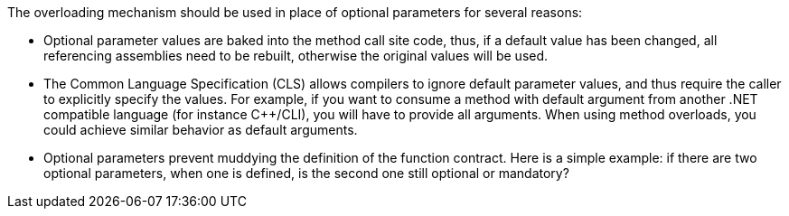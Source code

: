 The overloading mechanism should be used in place of optional parameters for several reasons:

* Optional parameter values are baked into the method call site code, thus, if a default value has been changed, all referencing assemblies need to be rebuilt, otherwise the original values will be used.
* The Common Language Specification (CLS) allows compilers to ignore default parameter values, and thus require the caller to explicitly specify the values. For example, if you want to consume a method with default argument from another .NET compatible language (for instance C++/CLI), you will have to provide all arguments. When using method overloads, you could achieve similar behavior as default arguments.
* Optional parameters prevent muddying the definition of the function contract. Here is a simple example: if there are two optional parameters, when one is defined, is the second one still optional or mandatory?
